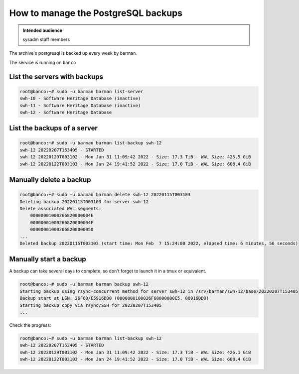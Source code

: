 .. _postgresql_backups:

How to manage the PostgreSQL backups
====================================

.. admonition:: Intended audience
   :class: important

   sysadm staff members

The archive's postgresql is backed up every week by barman.

The service is running on ``banco``

List the servers with backups
-----------------------------

.. code:: bash

    root@banco:~# sudo -u barman barman list-server
    swh-10 - Software Heritage Database (inactive)
    swh-11 - Software Heritage Database (inactive)
    swh-12 - Software Heritage Database

List the backups of a server
----------------------------

.. code:: bash

    root@banco:~# sudo -u barman barman list-backup swh-12
    swh-12 20220207T153405 - STARTED
    swh-12 20220129T003102 - Mon Jan 31 11:09:42 2022 - Size: 17.3 TiB - WAL Size: 425.5 GiB
    swh-12 20220122T003103 - Mon Jan 24 19:41:52 2022 - Size: 17.0 TiB - WAL Size: 608.4 GiB

Manually delete a backup
------------------------

.. code:: bash

    root@banco:~# sudo -u barman barman delete swh-12 20220115T003103
    Deleting backup 20220115T003103 for server swh-12
    Delete associated WAL segments:
        00000001000266820000004E
        00000001000266820000004F
        000000010002668200000050
    ...
    Deleted backup 20220115T003103 (start time: Mon Feb  7 15:24:00 2022, elapsed time: 6 minutes, 56 seconds)

Manually start a backup
-----------------------

A backup can take several days to complete, so don't forget to launch it in a tmux or equivalent.

.. code:: bash

    root@banco:~# sudo -u barman barman backup swh-12
    Starting backup using rsync-concurrent method for server swh-12 in /srv/barman/swh-12/base/20220207T153405
    Backup start at LSN: 26F60/E5916DD0 (0000000100026F60000000E5, 00916DD0)
    Starting backup copy via rsync/SSH for 20220207T153405
    ...

Check the progress:

.. code:: bash

    root@banco:~# sudo -u barman barman list-backup swh-12
    swh-12 20220207T153405 - STARTED
    swh-12 20220129T003102 - Mon Jan 31 11:09:42 2022 - Size: 17.3 TiB - WAL Size: 426.1 GiB
    swh-12 20220122T003103 - Mon Jan 24 19:41:52 2022 - Size: 17.0 TiB - WAL Size: 608.4 GiB

